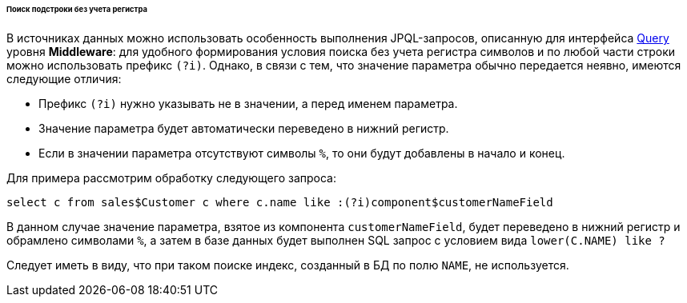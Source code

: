 :sourcesdir: ../../../../../../source

[[datasource_query_case_insensitive]]
====== Поиск подстроки без учета регистра

В источниках данных можно использовать особенность выполнения JPQL-запросов, описанную для интерфейса <<query,Query>> уровня *Middleware*: для удобного формирования условия поиска без учета регистра символов и по любой части строки можно использовать префикс `(?i)`. Однако, в связи с тем, что значение параметра обычно передается неявно, имеются следующие отличия:

* Префикс `(?i)` нужно указывать не в значении, а перед именем параметра.

* Значение параметра будет автоматически переведено в нижний регистр.

* Если в значении параметра отсутствуют символы `%`, то они будут добавлены в начало и конец.

Для примера рассмотрим обработку следующего запроса:

[source, jpql]
----
select c from sales$Customer c where c.name like :(?i)component$customerNameField
----

В данном случае значение параметра, взятое из компонента `customerNameField`, будет переведено в нижний регистр и обрамлено символами `%`, а затем в базе данных будет выполнен SQL запрос с условием вида `lower(C.NAME) like ?`

Следует иметь в виду, что при таком поиске индекс, созданный в БД по полю `NAME`, не используется. 

